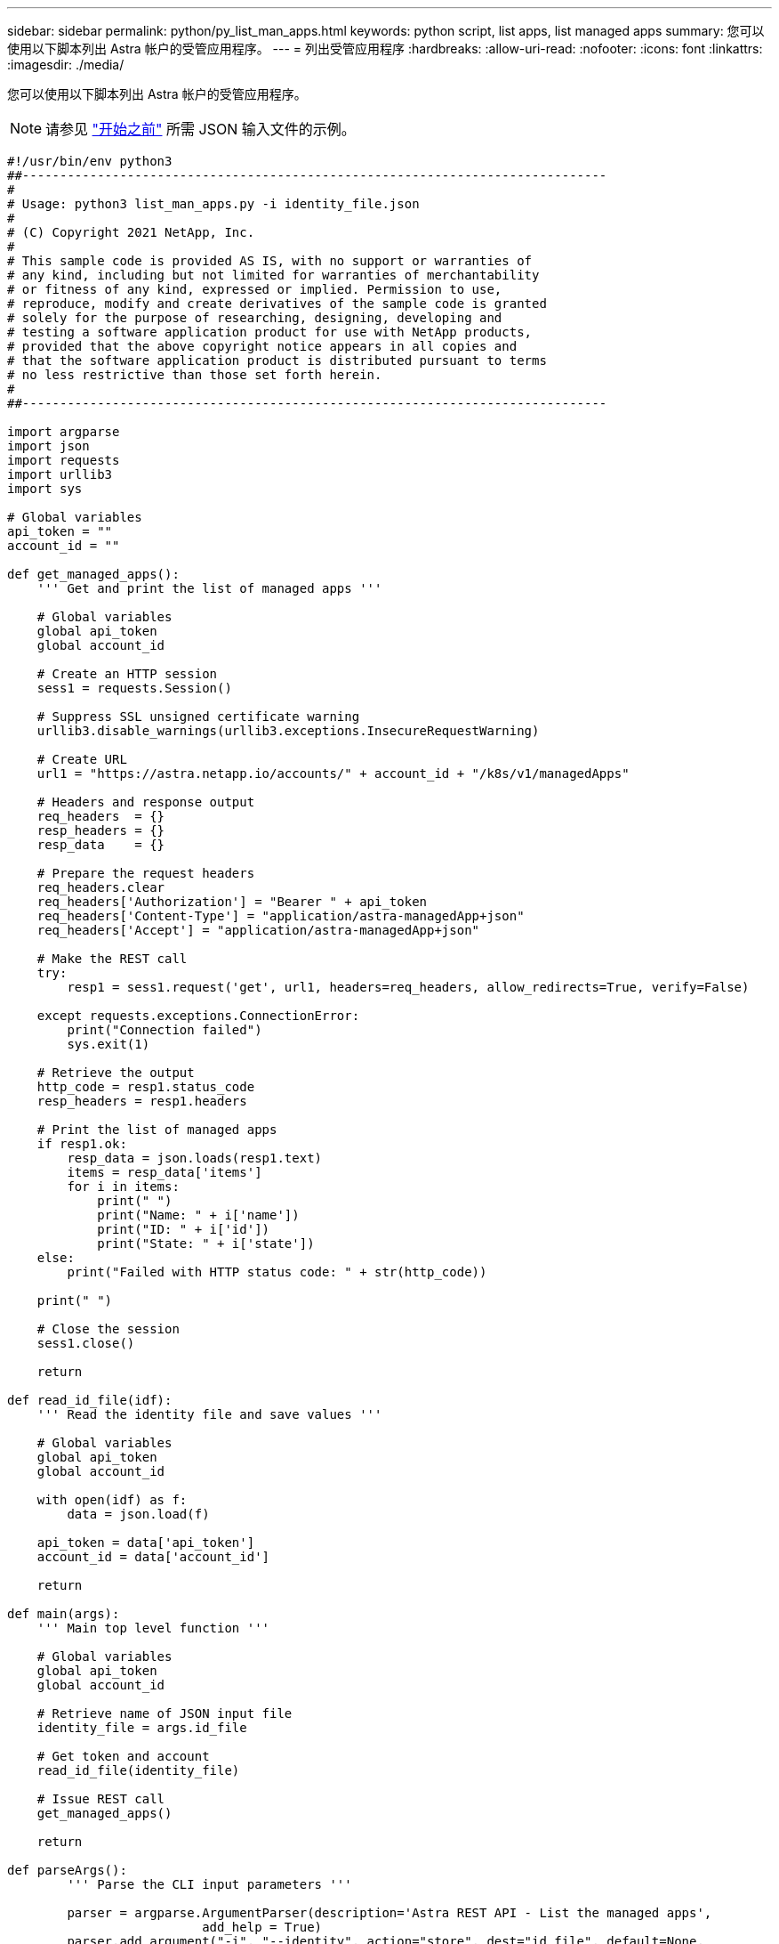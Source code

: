 ---
sidebar: sidebar 
permalink: python/py_list_man_apps.html 
keywords: python script, list apps, list managed apps 
summary: 您可以使用以下脚本列出 Astra 帐户的受管应用程序。 
---
= 列出受管应用程序
:hardbreaks:
:allow-uri-read: 
:nofooter: 
:icons: font
:linkattrs: 
:imagesdir: ./media/


[role="lead"]
您可以使用以下脚本列出 Astra 帐户的受管应用程序。


NOTE: 请参见 link:../python/python_before.html["开始之前"] 所需 JSON 输入文件的示例。

[source, python]
----
#!/usr/bin/env python3
##------------------------------------------------------------------------------
#
# Usage: python3 list_man_apps.py -i identity_file.json
#
# (C) Copyright 2021 NetApp, Inc.
#
# This sample code is provided AS IS, with no support or warranties of
# any kind, including but not limited for warranties of merchantability
# or fitness of any kind, expressed or implied. Permission to use,
# reproduce, modify and create derivatives of the sample code is granted
# solely for the purpose of researching, designing, developing and
# testing a software application product for use with NetApp products,
# provided that the above copyright notice appears in all copies and
# that the software application product is distributed pursuant to terms
# no less restrictive than those set forth herein.
#
##------------------------------------------------------------------------------

import argparse
import json
import requests
import urllib3
import sys

# Global variables
api_token = ""
account_id = ""

def get_managed_apps():
    ''' Get and print the list of managed apps '''

    # Global variables
    global api_token
    global account_id

    # Create an HTTP session
    sess1 = requests.Session()

    # Suppress SSL unsigned certificate warning
    urllib3.disable_warnings(urllib3.exceptions.InsecureRequestWarning)

    # Create URL
    url1 = "https://astra.netapp.io/accounts/" + account_id + "/k8s/v1/managedApps"

    # Headers and response output
    req_headers  = {}
    resp_headers = {}
    resp_data    = {}

    # Prepare the request headers
    req_headers.clear
    req_headers['Authorization'] = "Bearer " + api_token
    req_headers['Content-Type'] = "application/astra-managedApp+json"
    req_headers['Accept'] = "application/astra-managedApp+json"

    # Make the REST call
    try:
        resp1 = sess1.request('get', url1, headers=req_headers, allow_redirects=True, verify=False)

    except requests.exceptions.ConnectionError:
        print("Connection failed")
        sys.exit(1)

    # Retrieve the output
    http_code = resp1.status_code
    resp_headers = resp1.headers

    # Print the list of managed apps
    if resp1.ok:
        resp_data = json.loads(resp1.text)
        items = resp_data['items']
        for i in items:
            print(" ")
            print("Name: " + i['name'])
            print("ID: " + i['id'])
            print("State: " + i['state'])
    else:
        print("Failed with HTTP status code: " + str(http_code))

    print(" ")

    # Close the session
    sess1.close()

    return

def read_id_file(idf):
    ''' Read the identity file and save values '''

    # Global variables
    global api_token
    global account_id

    with open(idf) as f:
        data = json.load(f)

    api_token = data['api_token']
    account_id = data['account_id']

    return

def main(args):
    ''' Main top level function '''

    # Global variables
    global api_token
    global account_id

    # Retrieve name of JSON input file
    identity_file = args.id_file

    # Get token and account
    read_id_file(identity_file)

    # Issue REST call
    get_managed_apps()

    return

def parseArgs():
        ''' Parse the CLI input parameters '''

        parser = argparse.ArgumentParser(description='Astra REST API - List the managed apps',
                          add_help = True)
        parser.add_argument("-i", "--identity", action="store", dest="id_file", default=None,
                          help='(Req) Name of the identity input file', required=True)

        return parser.parse_args()

if __name__ == '__main__':
    ''' Begin here '''

    # Parse input parameters
    args = parseArgs()

    # Call main function
    main(args)

----